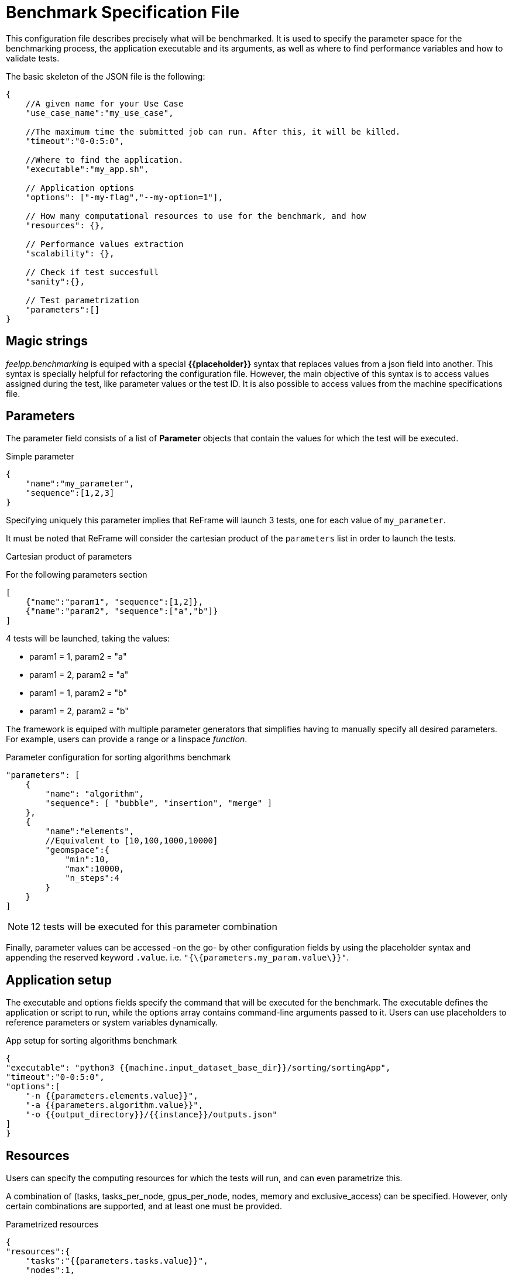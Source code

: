 = Benchmark Specification File

This configuration file describes precisely what will be benchmarked. It is used to specify the parameter space for the benchmarking process, the application executable and its arguments, as well as where to find performance variables and how to validate tests.

The basic skeleton of the JSON file is the following: 

[source,json]
----
{
    //A given name for your Use Case
    "use_case_name":"my_use_case",

    //The maximum time the submitted job can run. After this, it will be killed. 
    "timeout":"0-0:5:0",

    //Where to find the application.
    "executable":"my_app.sh",

    // Application options
    "options": ["-my-flag","--my-option=1"],

    // How many computational resources to use for the benchmark, and how
    "resources": {},

    // Performance values extraction
    "scalability": {},

    // Check if test succesfull
    "sanity":{},

    // Test parametrization
    "parameters":[]
}
----

== Magic strings

_feelpp.benchmarking_ is equiped with a special *{\{placeholder\}}* syntax that replaces values from a json field into another. This syntax is specially helpful for refactoring the configuration file.
However, the main objective of this syntax is to access values assigned during the test, like parameter values or the test ID.
It is also possible to access values from the machine specifications file.

== Parameters

The parameter field consists of a list of *Parameter* objects that contain the values for which the test will be executed. 

.Simple parameter
[.examp#examp:6]
****
[source,json]
----
{
    "name":"my_parameter",
    "sequence":[1,2,3]
}
----

Specifying uniquely this parameter implies that ReFrame will launch 3 tests, one for each value of `my_parameter`.
****

It must be noted that ReFrame will consider the cartesian product of the `parameters` list in order to launch the tests.

.Cartesian product of parameters
[.examp#examp:7]
****
For the following parameters section

[source,json]
----
[
    {"name":"param1", "sequence":[1,2]},
    {"name":"param2", "sequence":["a","b"]}
]
----

4 tests will be launched, taking the values: 

- param1 = 1, param2 = "a"
- param1 = 2, param2 = "a"
- param1 = 1, param2 = "b"
- param1 = 2, param2 = "b"
****

The framework is equiped with multiple parameter generators that simplifies having to manually specify all desired parameters. For example, users can provide a range or a linspace _function_.

.Parameter configuration for sorting algorithms benchmark
[.examp#examp:8]
****
[source,json]
----
"parameters": [
    {
        "name": "algorithm",
        "sequence": [ "bubble", "insertion", "merge" ]
    },
    {
        "name":"elements",
        //Equivalent to [10,100,1000,10000]
        "geomspace":{
            "min":10,
            "max":10000,
            "n_steps":4
        }
    }
]
----

NOTE: 12 tests will be executed for this parameter combination

****

Finally, parameter values can be accessed -on the go- by other configuration fields by using the placeholder syntax and appending the reserved keyword `.value`. i.e.
`"{\{parameters.my_param.value\}}"`.

== Application setup

The executable and options fields specify the command that will be executed for the benchmark. The executable defines the application or script to run, while the options array contains command-line arguments passed to it. Users can use placeholders to reference parameters or system variables dynamically.

.App setup for sorting algorithms benchmark
[.examp#examp:9]
****
[source,json]
----
{
"executable": "python3 {{machine.input_dataset_base_dir}}/sorting/sortingApp",
"timeout":"0-0:5:0",
"options":[
    "-n {{parameters.elements.value}}",
    "-a {{parameters.algorithm.value}}",
    "-o {{output_directory}}/{{instance}}/outputs.json"
]
}
----
****

== Resources

Users can specify the computing resources for which the tests will run, and can even parametrize this.

A combination of (tasks, tasks_per_node, gpus_per_node, nodes, memory and exclusive_access) can be specified. However, only certain combinations are supported, and at least one must be provided.

.Parametrized resources
[.examp#examp:10]
****
[source,json]
----
{
"resources":{
    "tasks":"{{parameters.tasks.value}}",
    "nodes":1,
    "exclusive_access":false

},
"parameters":[
    {"name":"tasks","sequence":[16,32,64,128]}
]
}
----
****


== Performance Values Extraction

The `scalability` field defines how performance metrics are extracted from output files. Users first need to specify the base directory where performance variables are written. Then, users should provide the list of all the performance files, along with the file format. For JSON files, a `variables_path` field should be passed indicating how to extract the variables from the dictionary structure.

NOTE: At the moment supported formats are : CSV and JSON

TIP: Wildcards (`*`) are supported for extracting variables from deeply nested or complex JSON structures.

.Performance extraction for sorting algorithms benchmark
[.examp#examp:11]
****
[source,json]
----
"scalability": {
    "directory": "{{output_directory}}/{{instance}}/",
    "stages": [
        {
            "name":"",
            "filepath": "outputs.json",
            "format": "json",
            "variables_path":"elapsed"
        }
    ]
}
----
****

== Test validation

The `sanity` field is used to ensure the correct execution of a test. It contains two lists: `success` and `error`. The framework will look for all text patterns in the `success` list and will force the test to fail if the patterns are not found.
Analogously, tests will fail if the patterns in the `error` list are found.

CAUTION: Only validating the standard output is supported for now.

.Validating a tests execution
[.examp#examp:12]
****
[source,json]
----
"sanity": {
    "success": ["[SUCCESS]"],
    "error": ["[OOPSIE]","Error"]
}
----
****

=== Full Example Configuration File

The full configuration file for a sorting algorithms benchmark can be found below:

[source,json]
----
{
    "use_case_name": "sorting",
    "timeout":"0-0:5:0",
    "output_directory": "{{machine.output_app_dir}}/sorting",

    "executable": "python3 {{machine.input_dataset_base_dir}}/sorting/sortingApp",
    "options": [
        "-n {{parameters.elements.value}}",
        "-a {{parameters.algorithm.value}}",
        "-o {{output_directory}}/{{instance}}/outputs.json"
    ],
    "resources":{ "tasks":1, "exclusive_access":false },

    "scalability": {
        "directory": "{{output_directory}}/{{instance}}/",
        "stages": [
            {
                "name":"",
                "filepath": "outputs.json",
                "format": "json",
                "variables_path":"elapsed"
            }
        ]
    },
    "sanity": { "success": [], "error": [] },

    // Test parameters
    "parameters": [
        {
            "name": "algorithm",
            "sequence": [ "bubble", "insertion", "merge" ]
        },
        {
            "name":"elements",
            //Equivalent to [10,100,1000,10000]
            "geomspace":{
                "min":10,
                "max":10000,
                "n_steps":4
            }
        }
    ]
}
----